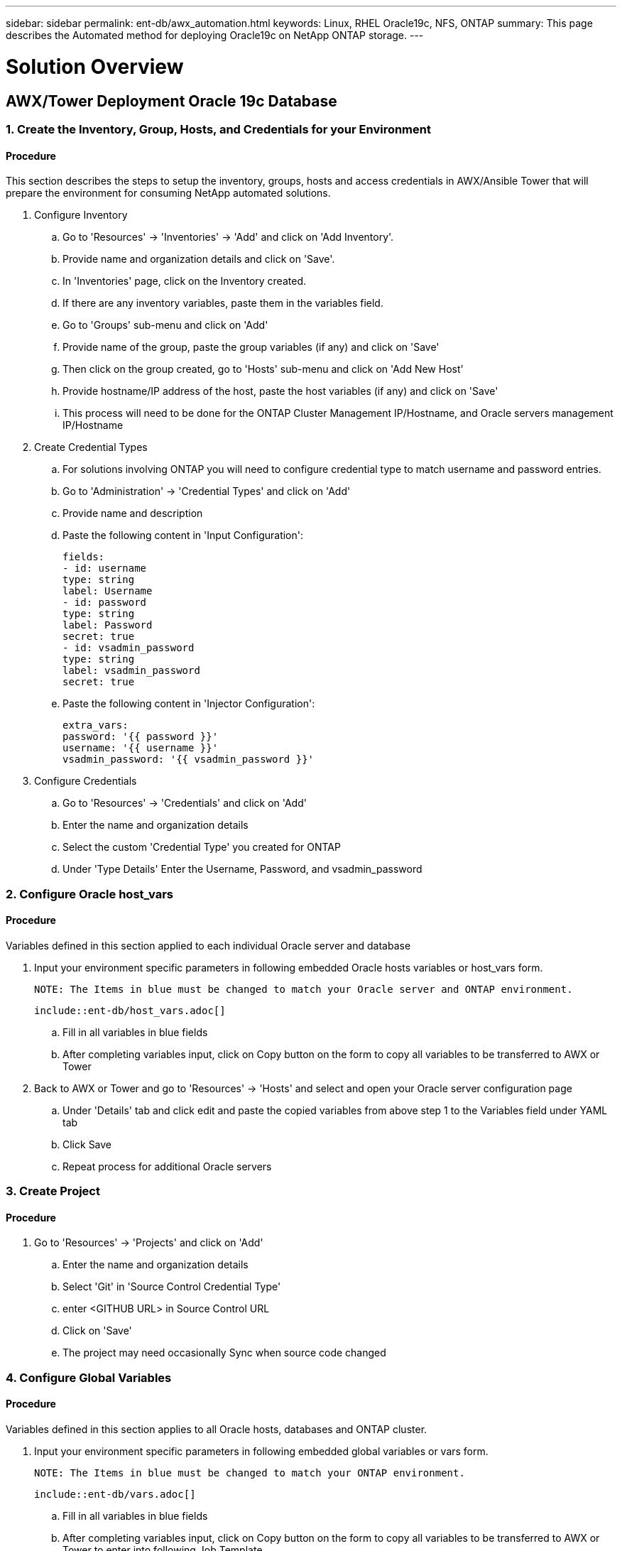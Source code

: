 ---
sidebar: sidebar
permalink: ent-db/awx_automation.html
keywords: Linux, RHEL Oracle19c, NFS, ONTAP
summary: This page describes the Automated method for deploying Oracle19c on NetApp ONTAP storage.
---

= Solution Overview
:hardbreaks:
:nofooter:
:icons: font
:linkattrs:
:imagesdir: ./../media/



== AWX/Tower Deployment Oracle 19c Database

=== 1. Create the Inventory, Group, Hosts, and Credentials for your Environment

==== Procedure

This section describes the steps to setup the inventory, groups, hosts and access credentials in AWX/Ansible Tower that will prepare the environment for consuming NetApp automated solutions.

. Configure Inventory
.. Go to 'Resources' → 'Inventories' → 'Add' and click on 'Add Inventory'.
.. Provide name and organization details and click on 'Save'.
.. In 'Inventories' page, click on the Inventory created.
.. If there are any inventory variables, paste them in the variables field.
.. Go to 'Groups' sub-menu and click on 'Add'
.. Provide name of the group, paste the group variables (if any) and click on 'Save'
.. Then click on the group created, go to 'Hosts' sub-menu and click on 'Add New Host'
.. Provide hostname/IP address of the host, paste the host variables (if any) and click on 'Save'
.. This process will need to be done for the ONTAP Cluster Management IP/Hostname, and Oracle servers management IP/Hostname

. Create Credential Types
.. For solutions involving ONTAP you will need to configure credential type to match username and password entries.
.. Go to 'Administration' → 'Credential Types' and click on 'Add'
.. Provide name and description
.. Paste the following content in 'Input Configuration':
[source, cli]
fields:
- id: username
type: string
label: Username
- id: password
type: string
label: Password
secret: true
- id: vsadmin_password
type: string
label: vsadmin_password
secret: true

.. Paste the following content in 'Injector Configuration':
[source, cli]
extra_vars:
password: '{{ password }}'
username: '{{ username }}'
vsadmin_password: '{{ vsadmin_password }}'

. Configure Credentials
.. Go to 'Resources' → 'Credentials' and click on 'Add'
.. Enter the name and organization details
.. Select the custom 'Credential Type' you created for ONTAP
.. Under 'Type Details' Enter the Username, Password, and vsadmin_password

=== 2. Configure Oracle host_vars

==== Procedure

Variables defined in this section applied to each individual Oracle server and database

. Input your environment specific parameters in following embedded Oracle hosts variables or host_vars form.

  NOTE: The Items in blue must be changed to match your Oracle server and ONTAP environment.

  include::ent-db/host_vars.adoc[]

.. Fill in all variables in blue fields
.. After completing variables input, click on Copy button on the form to copy all variables to be transferred to AWX or Tower
. Back to AWX or Tower and go to 'Resources' → 'Hosts' and select and open your Oracle server configuration page
.. Under 'Details' tab and click edit and paste the copied variables from above step 1 to the Variables field under YAML tab
.. Click Save
.. Repeat process for additional Oracle servers

=== 3. Create Project

==== Procedure
. Go to 'Resources' → 'Projects' and click on 'Add'
.. Enter the name and organization details
.. Select 'Git' in 'Source Control Credential Type'
.. enter <GITHUB URL> in Source Control URL
.. Click on 'Save'
.. The project may need occasionally Sync when source code changed

=== 4. Configure Global Variables

==== Procedure

Variables defined in this section applies to all Oracle hosts, databases and ONTAP cluster.

. Input your environment specific parameters in following embedded global variables or vars form.

  NOTE: The Items in blue must be changed to match your ONTAP environment.

  include::ent-db/vars.adoc[]

.. Fill in all variables in blue fields
.. After completing variables input, click on Copy button on the form to copy all variables to be transferred to AWX or Tower to enter into following Job Template

=== 5. Configure and Launch Job Template

==== Procedure

. Create job template
.. Go to 'Resources' → 'Templates' → 'Add' and click on 'Add Job Template'
.. Enter the name and description
.. Select the Job type - 'Run' configures the system based on playbook and 'Check' performs a dry run of playbook without actually configuring the system
.. Select the corresponding inventory, project, playbook, and credentials for the playbook
.. Select the all_playbook.yml as the default playbook to be executed
.. Paste global variables copied from above step 4 into template Variables field under YAML tab
.. The variables can also be pasted during runtime. So to get the prompt to populate the variables during runtime, make sure to tick the checkbox 'Prompt on Launch' corresponding to the 'Variable' field.
.. Enter ontap_config in 'Job Tags' field to execute ONTAP portion of deployment playbook
.. Enter linux_config in 'Job Tags' field to execute Linux portion of
deployment playbook
.. Enter oracle_config in 'Job Tags' field to execute Oracle portion of deployment playbook
.. You may need to click on Create "job tag" line right below entered job tag to get job tag entered
.. If no job tag is entered in 'Job Tags' field, all deployment tasks all be executed in sequence starting from ONTAP tasks, then Linux tasks, and finally Oracle tasks
.. Provide any other details as required and click on Save
. Launch job template
.. Go to 'Resources' → 'Templates'
.. Click on the desired template and then click on 'Launch'
.. Fill in any variables if prompted on launch and then click on 'Launch' again
.. Click on 'View' → 'Jobs' to monitor the job output and progress

=== 7. Deploy Additional Database on Same Oracle Host

==== Procedure

The Oracle portion of playbook will create single Oracle container database on an Oracle server per execution. To create additional container database on the same server, follow below procedure.

. Revise host_vars variables
.. Go back to step 2 - Configure Oracle host_vars
.. Change Oracle sid to a different naming string
.. Change listener port to different number
.. Change EM Express port to a different number if EM Express is to be installed
.. Copy and paste the revised host variables to Oracle host variables field in host configuration detail tab
. Launch the deployment job template with oracle_config tag only  

